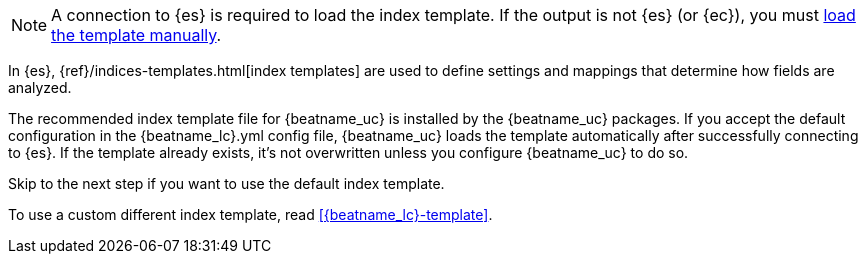 //////////////////////////////////////////////////////////////////////////
//// This content is shared by all Elastic Beats. Make sure you keep the
//// descriptions here generic enough to work for all Beats that include
//// this file. When using cross references, make sure that the cross
//// references resolve correctly for any files that include this one.
//// Use the appropriate variables defined in the index.asciidoc file to
//// resolve Beat names: beatname_uc and beatname_lc
//// Use the following include to pull this content into a doc file:
//// include::../../libbeat/docs/shared-template-load.asciidoc[]
//// This content must be embedded underneath a level 3 heading.
//////////////////////////////////////////////////////////////////////////

ifndef::no-output-logstash[]
NOTE: A connection to {es} is required to load the index template. If
the output is not {es} (or {ec}), you must
<<load-template-manually,load the template manually>>. 
endif::[]

In {es}, {ref}/indices-templates.html[index templates] are used to define
settings and mappings that determine how fields are analyzed.

The recommended index template file for {beatname_uc} is installed by the
{beatname_uc} packages. If you accept the default configuration in the
+{beatname_lc}.yml+ config file, {beatname_uc} loads the template automatically
after successfully connecting to {es}. If the template already exists,
it's not overwritten unless you configure {beatname_uc} to do so.

Skip to the next step if you want to use the default index template. 

To use a custom different index template, read <<{beatname_lc}-template>>.
